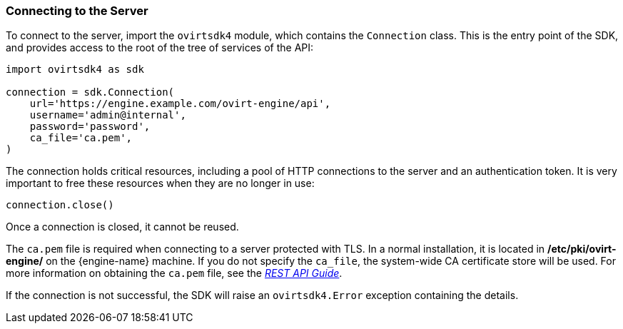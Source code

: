 :_content-type: PROCEDURE
[id="Connecting_to_the_server"]
=== Connecting to the Server

To connect to the server, import the `ovirtsdk4` module, which contains the `Connection` class. This is the entry point of the SDK, and provides access to the root of the tree of services of the API:

[source, Python]
----
import ovirtsdk4 as sdk

connection = sdk.Connection(
    url='https://engine.example.com/ovirt-engine/api',
    username='admin@internal',
    password='password',
    ca_file='ca.pem',
)
----

The connection holds critical resources, including a pool of HTTP connections to the server and an authentication token. It is very important to free these resources when they are no longer in use:

[source, Python]
----
connection.close()
----

Once a connection is closed, it cannot be reused.

The `ca.pem` file is required when connecting to a server protected with TLS. In a normal installation, it is located in */etc/pki/ovirt-engine/* on the {engine-name} machine. If you do not specify the `ca_file`, the system-wide CA certificate store will be used. For more information on obtaining the `ca.pem` file, see the  link:{URL_downstream_virt_product_docs}rest_api_guide/index#documents-002_authentication_and_security[_REST API Guide_].

If the connection is not successful, the SDK will raise an `ovirtsdk4.Error` exception containing the details.

